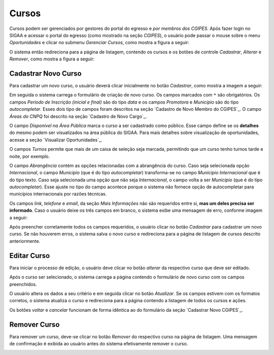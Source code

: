 Cursos
------

Cursos podem ser gerenciados por gestores do portal do egresso e *por membros dos CGIPES*. Após
fazer login no SIGAA e acessar o portal do egresso (como mostrado na seção `CGIPES`), o usuário pode
passar o mouse sobre o menu *Oportunidades* e clicar no submenu *Gerenciar Cursos*, como mostra
a figura a seguir:

.. image:: /_static/img/portal-egressos/cursos/menu_cursos.png

O sistema então redireciona para a página de listagem, contendo os cursos e os botões de controle
*Cadastrar*, *Alterar* e *Remover*, como mostra a figura a seguir:

.. image:: /_static/img/portal-egressos/cursos/gerenciar_cursos.png

Cadastrar Novo Curso
^^^^^^^^^^^^^^^^^^^^

Para cadastrar um novo curso, o usuário deverá clicar inicialmente no botão *Cadastrar*, como
mostra a imagem a seguir:

.. image:: /_static/img/portal-egressos/cadastrar.png

Em seguida o sistema carrega o formulário de criação de novo curso. Os campos marcados com ``*``
são obrigatórios. Os campos *Periodo de Inscrição (inicial e final)* são do tipo *data*
e os campos *Promotora* e *Município* são do tipo *autocompletar*. Esses dois tipo de campos
foram descritos na seção `Cadastro de Novo Membro do CGIPES`_. O campo *Áreas do CNPQ* foi descrito na seção
`Cadastro de Novo Cargo`_.

.. image:: /_static/img/portal-egressos/cursos/form_novo_curso.png

O campo *Disponível na Área Pública* marca o curso a ser cadastrado como público. Esse campo define
se os **detalhes** do mesmo podem ser visualizados na área pública do SIGAA. Para mais detalhes sobre visualização
de oportunidades, acesse a seção `Visualizar Oportunidades`_.

O campos *Turnos* permite que mais de um caixa de seleção seja marcada, permitindo que um curso
tenho turnos tarde e noite, por exemplo.

O campo *Abrangência* contém as opções relacionadas com a abrangência do curso. Caso seja selecionada opção
*Internacional*, o campo *Município* (que é do tipo *autocompletar*) transforma-se no campo *Município Internacional*
que é do tipo texto. Caso seja selecionada uma opção que não seja *Internacional*, o campo volta a ser
*Município* (que é do tipo *autocompletar*). Esse ajuste no tipo do campo acontece porque o sistema não fornece
opção de autocompletar para municípios internacionais por razões técnicas.

Os campos *link*, *telefone* e *email*, da seção *Mais Informações* não são requeridos entre si,
**mas um deles precisa ser informado**. Caso o usuário deixe os três campos em branco, o sistema exibe uma
mensagem de erro, conforme imagem a seguir:

.. image:: /_static/img/portal-egressos/form_erro_informacoes.png

Após preencher corretamente todos os campos requeridos, o usuário clicar no botão *Cadastrar* para cadastrar
um novo curso. Se não houverem erros, o sistema salva o novo curso e redireciona para a página de listagem
de cursos descrito anteriormente.

Editar Curso
^^^^^^^^^^^^

Para iniciar o processo de edição, o usuário deve clicar no botão *alterar* da respectivo curso que deve ser editado.

.. image:: /_static/img/portal-egressos/cursos/alterar_curso.png

Após o curso ser selecionado, o sistema carrega a página contendo o formulário de novo curso com os campos
preenchidos.

.. image:: /_static/img/portal-egressos/cursos/atualizar_curso_form.png

O usuário altera os dados a seu critério e em seguida clicar no botão *Atualizar*. Se os campos
estivem com os formatos corretos, o sistema atualiza o curso e redireciona para a página contendo a listagem de
todos os cursos e ações.

Os botões *voltar* e *cancelar* funcionam de forma idêntica ao do formulário da seção `Cadastrar Novo CGIPES`_.

Remover Curso
^^^^^^^^^^^^^

Para remover um curso, deve-se clicar no botão *Remover* do respectivo curso na página de listagem.
Uma mensagem de confirmação é exibida ao usuário antes do sistema efetivamente remover o curso.

.. image:: /_static/img/portal-egressos/cursos/remover_curso.png


.. raw:: latex

    \newpage
